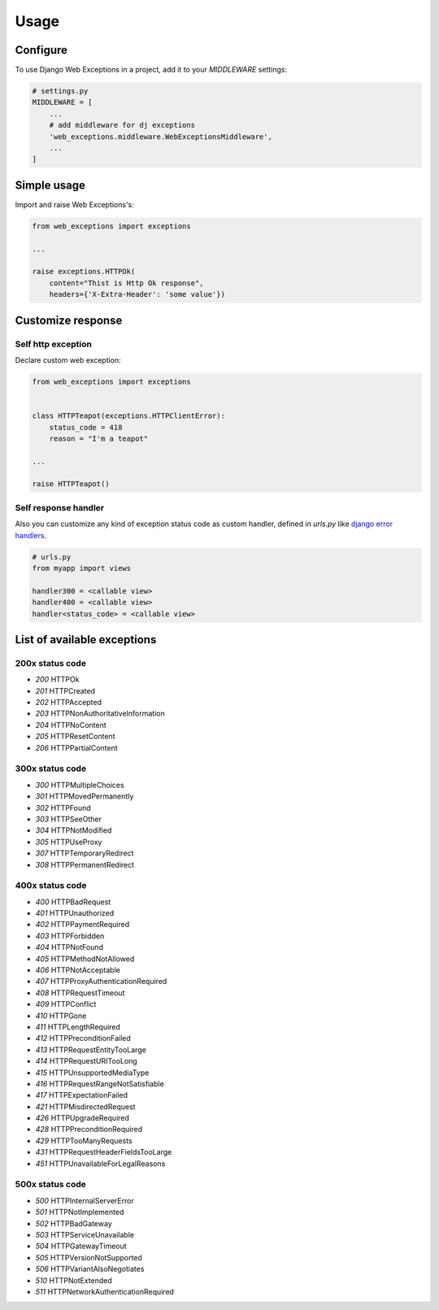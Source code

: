 =====
Usage
=====

Configure
---------

To use Django Web Exceptions in a project, add it to your `MIDDLEWARE` settings:

.. code-block:: python

    # settings.py
    MIDDLEWARE = [
        ...
        # add middleware for dj exceptions
        'web_exceptions.middleware.WebExceptionsMiddleware',
        ...
    ]

Simple usage
------------

Import and raise Web Exceptions's:

.. code-block:: python

    from web_exceptions import exceptions

    ...

    raise exceptions.HTTPOk(
        content="Thist is Http Ok response",
        headers={'X-Extra-Header': 'some value'})


Customize response
------------------

Self http exception
~~~~~~~~~~~~~~~~~~~

Declare custom web exception:

.. code-block:: python

    from web_exceptions import exceptions


    class HTTPTeapot(exceptions.HTTPClientError):
        status_code = 418
        reason = "I'm a teapot"

    ...

    raise HTTPTeapot()

Self response handler
~~~~~~~~~~~~~~~~~~~~~

Also you can customize any kind of exception status code as custom handler,
defined in `urls.py` like `django error handlers`_.


.. code-block:: python

    # urls.py
    from myapp import views

    handler300 = <callable view>
    handler400 = <callable view>
    handler<status_code> = <callable view>


.. _django error handlers: https://docs.djangoproject.com/en/1.11/topics/http/views/#customizing-error-views


List of available exceptions
----------------------------

200x status code
~~~~~~~~~~~~~~~~

- `200` HTTPOk
- `201` HTTPCreated
- `202` HTTPAccepted
- `203` HTTPNonAuthoritativeInformation
- `204` HTTPNoContent
- `205` HTTPResetContent
- `206` HTTPPartialContent

300x status code
~~~~~~~~~~~~~~~~

- `300` HTTPMultipleChoices
- `301` HTTPMovedPermanently
- `302` HTTPFound
- `303` HTTPSeeOther
- `304` HTTPNotModified
- `305` HTTPUseProxy
- `307` HTTPTemporaryRedirect
- `308` HTTPPermanentRedirect

400x status code
~~~~~~~~~~~~~~~~

- `400` HTTPBadRequest
- `401` HTTPUnauthorized
- `402` HTTPPaymentRequired
- `403` HTTPForbidden
- `404` HTTPNotFound
- `405` HTTPMethodNotAllowed
- `406` HTTPNotAcceptable
- `407` HTTPProxyAuthenticationRequired
- `408` HTTPRequestTimeout
- `409` HTTPConflict
- `410` HTTPGone
- `411` HTTPLengthRequired
- `412` HTTPPreconditionFailed
- `413` HTTPRequestEntityTooLarge
- `414` HTTPRequestURITooLong
- `415` HTTPUnsupportedMediaType
- `416` HTTPRequestRangeNotSatisfiable
- `417` HTTPExpectationFailed
- `421` HTTPMisdirectedRequest
- `426` HTTPUpgradeRequired
- `428` HTTPPreconditionRequired
- `429` HTTPTooManyRequests
- `431` HTTPRequestHeaderFieldsTooLarge
- `451` HTTPUnavailableForLegalReasons

500x status code
~~~~~~~~~~~~~~~~

- `500` HTTPInternalServerError
- `501` HTTPNotImplemented
- `502` HTTPBadGateway
- `503` HTTPServiceUnavailable
- `504` HTTPGatewayTimeout
- `505` HTTPVersionNotSupported
- `506` HTTPVariantAlsoNegotiates
- `510` HTTPNotExtended
- `511` HTTPNetworkAuthenticationRequired
